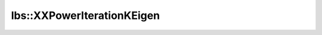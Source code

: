 lbs::XXPowerIterationKEigen
===========================

.. doxygenclass:: opensn::lbs::XXPowerIterationKEigen
   :members:
   :protected-members:
   :private-members:
   :undoc-members:
